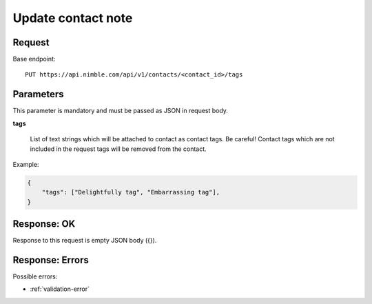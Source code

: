 ===================
Update contact note
===================

Request 
-------
Base endpoint::

    PUT https://api.nimble.com/api/v1/contacts/<contact_id>/tags
    
Parameters
----------

This parameter is mandatory and must be passed as JSON in request body.

**tags**

  List of text strings which will be attached to contact as contact tags.
  Be careful! Contact tags which are not included in the request tags will be removed from the contact.
  
Example:

.. code-block:: javascript

    {
        "tags": ["Delightfully tag", "Embarrassing tag"],
    }

Response: OK
------------

Response to this request is empty JSON body ({}).

Response: Errors
----------------
Possible errors:

* :ref:`validation-error`
